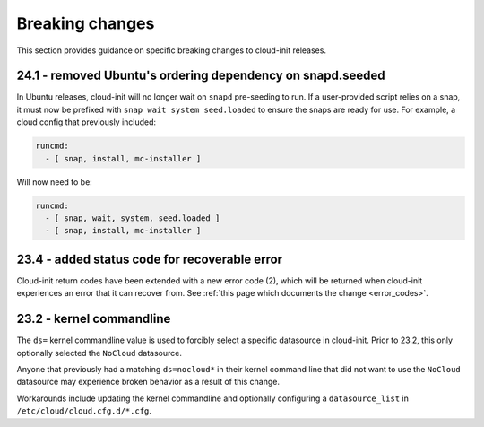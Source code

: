 .. _breaking_changes:

Breaking changes
****************

This section provides guidance on specific breaking changes to cloud-init
releases.

24.1 - removed Ubuntu's ordering dependency on snapd.seeded
===========================================================

In Ubuntu releases, cloud-init will no longer wait on ``snapd`` pre-seeding to
run. If a user-provided script relies on a snap, it must now be prefixed with
``snap wait system seed.loaded`` to ensure the snaps are ready for use. For
example, a cloud config that previously included:

.. code-block:: yaml

    runcmd:
      - [ snap, install, mc-installer ]


Will now need to be:

.. code-block:: yaml

    runcmd:
      - [ snap, wait, system, seed.loaded ]
      - [ snap, install, mc-installer ]


23.4 - added status code for recoverable error
==============================================

Cloud-init return codes have been extended with a new error code (2),
which will be returned when cloud-init experiences an error that it can
recover from. See :ref:`this page which documents the change <error_codes>`.


23.2 - kernel commandline
=========================

The ``ds=`` kernel commandline value is used to forcibly select a specific
datasource in cloud-init. Prior to 23.2, this only optionally selected
the ``NoCloud`` datasource.

Anyone that previously had a matching ``ds=nocloud*`` in their kernel command
line that did not want to use the ``NoCloud`` datasource may experience broken
behavior as a result of this change.

Workarounds include updating the kernel commandline and optionally configuring
a ``datasource_list`` in ``/etc/cloud/cloud.cfg.d/*.cfg``.
